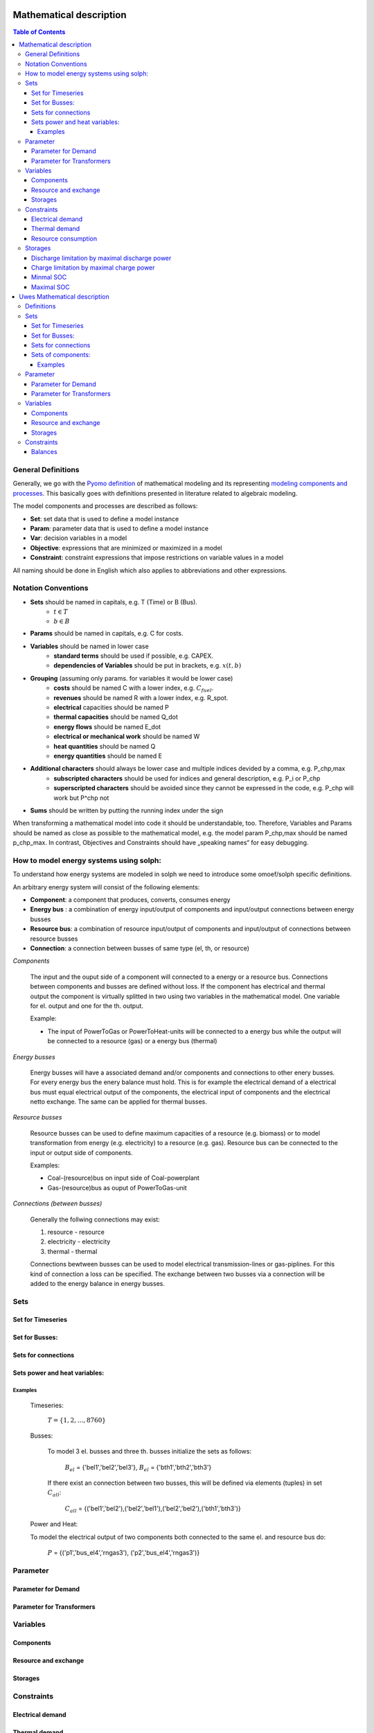 =========================================
 Mathematical description
=========================================

.. contents:: Table of Contents

General Definitions 
~~~~~~~~~~~~~~~~~~~~~~~~~~

Generally, we go with the `Pyomo definition <https://software.sandia.gov/downloads/pub/pyomo/PyomoOnlineDocs.html#_mathematical_modeling>`_ of mathematical modeling and its representing `modeling components and processes <https://software.sandia.gov/downloads/pub/pyomo/PyomoOnlineDocs.html#_overview_of_modeling_components_and_processes>`_. This basically goes with definitions presented in literature related to algebraic modeling.

The model components and processes are described as follows:

* **Set**: set data that is used to define a model instance
* **Param**: parameter data that is used to define a model instance
* **Var**: decision variables in a model
* **Objective**: expressions that are minimized or maximized in a model
* **Constraint**: constraint expressions that impose restrictions on variable values in a model

All naming should be done in English which also applies to abbreviations and other expressions.

Notation Conventions
~~~~~~~~~~~~~~~~~~~~~~~~~~

* **Sets** should be named in capitals, e.g. T (Time) or B (Bus).
   * :math:`t \in T`
   * :math:`b \in B`
* **Params** should be named in capitals, e.g. C for costs.
* **Variables** should be named in lower case
   * **standard terms** should be used if possible, e.g. CAPEX.
   * **dependencies of Variables** should be put in brackets, e.g.  :math:`x(t,b)`
* **Grouping** (assuming only params. for variables it would be lower case)
   * **costs** should be named C with a lower index, e.g.  :math:`C_{fuel}`.
   * **revenues** should be named R with a lower index, e.g. R_spot.
   * **electrical** capacities should be named P
   * **thermal capacities** should be named Q_dot
   * **energy flows** should be named E_dot
   * **electrical or mechanical work** should be named W
   * **heat quantities** should be named Q
   * **energy quantities** should be named E
* **Additional characters** should always be lower case and multiple indices devided by a comma, e.g. P_chp,max
   * **subscripted characters** should be used for indices and general description, e.g. P_i or P_chp
   * **superscripted characters** should be avoided since they cannot be expressed in the code, e.g. P_chp will work but P^chp not
* **Sums** should be written by putting the running index under the sign

When transforming a mathematical model into code it should be understandable, too. Therefore, Variables and Params should be named as close as possible to the mathematical model, e.g. the model param P_chp,max should be named p_chp_max. In contrast, Objectives and Constraints should have „speaking names“ for easy debugging.


How to model energy systems using solph:
~~~~~~~~~~~~~~~~~~~~~~~~~~~~~~~~~~~~~~~~
To understand how energy systems are modeled in solph we need to introduce some 
omoef/solph specific definitions.

An arbitrary energy system will consist of the following elements: 

* **Component**: a component that produces, converts, consumes energy
* **Energy bus** : a combination of energy input/output of components and input/output connections between energy busses 
* **Resource bus**: a combination of resource input/output of components and input/output of connections between resource busses 
* **Connection**: a connection between busses of same type (el, th, or resource)

*Components*

	The input and the ouput side of a component will connected to a energy or a resource bus. Connections between components and
	busses are defined without loss. If the component has electrical and thermal output the component is virtually splitted
	in two using two variables in the mathematical model. One variable for el. output and one for the th. output.  

	Example: 

	* The input of PowerToGas or PowerToHeat-units will be connected to a energy bus while the output will be connected to a resource 	(gas) or a energy bus (thermal)

*Energy busses* 

	Energy busses will have a associated demand and/or components and connections to 
	other enery busses. For every energy bus the enery balance must hold.
	This is for example the electrical demand of a electrical bus must equal electrical output 
	of the components, the electrical input of components and the electrical netto exchange. 
	The same can be applied for thermal busses. 

*Resource busses* 

	Resource busses can be used to define maximum capacities of a resource (e.g. biomass) or to model transformation from 
	energy (e.g. electricity) to a resource (e.g. gas). 
	Resource bus can be connected to the input or output side of components. 
	
	Examples:
    
	* Coal-(resource)bus on input side of Coal-powerplant 
	* Gas-(resource)bus as ouput of PowerToGas-unit



*Connections (between busses)* 

	Generally the follwing connections may exist: 

	#. resource - resource
	#. electricity - electricity 
	#. thermal - thermal 

	Connections bewtween busses can be used to model electrical transmission-lines or gas-piplines. For this kind of connection
	a loss can be specified. The exchange between two busses via a connection will be added to the energy balance in energy busses.


Sets
~~~~~~~~~~~~~~~~~~~~~~~~~~

Set for Timeseries
-------------

	.. math::
	   :nowrap:

		\begin{align*}
		 & t \in T \\
		\end{align*}
	
Set for Busses:
-------------------

	.. math::
	   :nowrap:

		\begin{align*}
		 &b \in B_{el} :\text{Sets for electrical busses}\\
		 &b \in B_{th} :\text{Sets for thermal busses}\\
		 &b \in B_{r}  :\text{Sets for resource busses}\\
		\end{align*}

Sets for connections
---------------------

	.. math::
	   :nowrap:

		\begin{align*}
		 &(i,j) \in C_{all} : \text{Sets for all existing connections}\\
		 &(i,j) \in C_{elel}=B_{el} \times B_{el} : \text{Sets for all possible connections between el. busses}\\
		 &(i,j) \in C_{thth}=B_{th} \times B_{th} :\text{Sets for all possible connections between th. busses}\\
		\end{align*}

Sets power and heat variables:
---------------------------------

	.. math::
	   :nowrap:

		\begin{align*}
		 &(c,b,r) \in P: \text{Sets for all components with el. output } b \in B_{el}, r \in B_r\\
		 &(c,b,r) \in Q: \text{Sets for all components with th. output } b \in B_{th}, r \in B_r\\
		\end{align*}

Examples
^^^^^^^^^^ 
	Timeseries: 

		:math:`T = \{1,2,\dots, 8760\}`
    
	Busses:

		To model 3 el. busses and three th. busses initialize the sets as follows:

			:math:`B_{el}` = \{'bel1','bel2','bel3'\}, :math:`B_{el}` = \{'bth1','bth2','bth3'\}

		If there exist an connection between two busses, this will be defined via elements (tuples) in set :math:`C_{all}`:

			:math:`C_{all}` = \{('bel1','bel2'),('bel2','bel1'),('bel2','bel2'),('bth1','bth3')\}

	Power and Heat: 
	
    	To model the electrical output of two components both connected to the same el. and resource bus do:

				:math:`P` = {('p1','bus_el4','rngas3'), ('p2','bus_el4','rngas3')}

	
Parameter
~~~~~~~~~~~

Parameter for Demand
-----------------------

	.. math::
	   :nowrap:

		 \begin{align*}
		 \text{Demand} & \\
		  &D_{el}(b,t),\quad \forall b \in B_{el}, t \in T :\text{Demand for el. busses in $t$}\\
		  &D_{th}(b,t),\quad \forall b \in B_{th}, t \in T :\text{Demand for th. busses in $t$}\\
		 \end{align*}

Parameter for Transformers
---------------------------
	.. math::
	   :nowrap:

	 		\begin{align*}
			 \text{Max. power output:} & \\
			  &P_{max,el}(c,b,r),\quad \forall (c,b,r) \in P :\text{max. output for el. components}\\
			  &Q_{max,el}(c,b,r),\quad \forall (c,b,r) \in Q :\text{max. output for th. components}\\
		     \text{Efficiencies of transformers:} &\\
			  &ETA_{el}(c,b,r), \quad \forall (c,b,r) \in P :\text{el. Efficiency of component $(c,b,r)$}\\
			  &ETA_{th}(c,b,r), \quad \forall (c,b,r) \in Q :\text{th. Efficiency of component $(c,b,r)$}
			 \end{align*}


Variables 
~~~~~~~~~~~~~

Components
---------------

.. math::
   :nowrap:

	\begin{align*}
	 \text{Component output} & \\
	  &p(c,b,r,t),\quad \forall (c,b,r) \in P, t \in T :\text{Output of all el. components}\\
	  &q(c,b,r,t),\quad \forall (c,b,r) \in Q, t \in T :\text{Output of all th. components}\\
	 \end{align*}

Resource and exchange
------------------------

.. math::
   :nowrap:

	 \begin{align*}
	  &rcon(b,t),\quad \forall b \in B_r, t \in T     : \text{Resource consumption}\\
	  &ex(i,j,t), \quad \forall (i,j) \in C_{all}, t \in T:\text{Energy exchange in connection $(i,j)$}
	 \end{align*}

Storages 
------------

.. math::
   :nowrap:

	 \begin{align*}
	 & s_{charge}(c,b,t), \quad \forall (c,b) \in S, t \in T\\
	 & s_{discharge}(c,b,t), \quad \forall (c,b) \in S, t \in T\\
	 & s_{soc}(c,b,t), \quad \forall (c,b) \in S, t \in T
	 \end{align*}

Constraints 
~~~~~~~~~~~~~~~~~~~~

Electrical demand
--------------------

.. math::
   :nowrap:
	
	\begin{align*}
		D_{el}(b,t) = &\sum_{(i,j=b,k)\in P}p(i,j,k,t) \\
		- &\sum_{(i=b,j) \in (C_{all} \cap C_{elel})} ex(i,j,t)\\
		+ &\sum_{(i,j=b) \in (C_{all} \cap C_{elel})} ex(i,j,t)\\ 
    	- &\sum_{i,j=b,t \in S} s_{charge}(i,j,t)\\	
	    + &\sum_{i,j=b,t \in S} s_{discharge}(i,j,t)\\	
		& &  \forall b \in B_{el}, t \in T\\
	\end{align*}	

Thermal demand
--------------------
.. math::
   :nowrap:

	\begin{align*}
		   D_{th}(b,t) = &\sum_{(i,j=b,k)\in P}q(i,j,k,t) \\
		- &\sum_{(i=b,j) \in (C_{all} \cap C_{thth})} ex(i,j,t)\\
		+ &\sum_{(i,j=b) \in (C_{all} \cap C_{thth})} ex(i,j,t)\\ 
    	- &\sum_{i,j=b,t \in S} s_{charge}(i,j,t)\\	
	    + &\sum_{i,j=b,t \in S} s_{discharge}(i,j,t)\\	
		& &  \forall b \in B_{th}, t \in T\\
	\end{align*}

Resource consumption 
---------------------
.. math::
   :nowrap:

	\begin{align*}
		rcon(b,t) \geq	 &\sum_{(i,j,k=b) \in P} \frac{p(i,j,k,t)}{ETA_{el}(i,j,k)}
		 + \sum_{(i,j,k=b) \in Q} \frac{q(i,j,k,t)}{ETA_{th}(i,j,k)}\\
		 & & \forall b \in B_r, t \in T
	\end{align*}


Storages 
~~~~~~~~~~~~~~~~~~~~~~~~~~~~~~~

As used in  :py:func:`oemof.solph.storage_constraints.storage_power_lim`

Discharge limitation by maximal discharge power
-----------------------------------------------

.. math::
   :nowrap:

   \begin{align*}
      S_{discharge}(r,t,c) & \leq\frac{S_{capacity}}{EPR_{out}}\\
      & \forall r\in regions,t\in hoy,c\in storages\\
      \intertext{with\, variable\, investment\,(if\, invest)} 
      S_{discharge}(r,t,c) & \leq\frac{S_{capacity}+S_{installed}^{lp-var}}{EPR_{out}}\\
      & \forall r\in regions,t\in hoy,c\in storages\\
      \intertext{thermal\, storage\, in\, a\, domestic\, heating\, system\,(if\, domestic\, and\, invest)}S_{discharge}(r,t,c) & \leq\frac{S_{capacity}+S_{installed}^{lp-var}}{EPR_{out}}\cdot\frac{D(r,t,HS(c))}{HS_{capacity}(c)}\\
      & \forall r\in regions,t\in hoy,c\in storages
   \end{align*}
   
Charge limitation by maximal charge power
-----------------------------------------

.. math::
   :nowrap:
   
   \begin{align*}
      S_{charge}(r,t,c) & \leq\frac{S_{capacity}}{EPR_{in}}\\
      & \forall r\in regions,t\in hoy,c\in storages\\
      \intertext{with\, variable\, investment\,(if\, invest)}S_{charge}(r,t,c) & \leq\frac{S_{capacity}+S_{installed}^{lp-var}}{EPR_{in}}\\
      & \forall r\in regions,t\in hoy,c\in storages\\
      \intertext{thermal\, storage\, in\, a\, domestic\, heating\, system\,(if\, domestic\, and\, invest)}S_{charge}(r,t,c) & \leq\frac{S_{capacity}+S_{installed}^{lp-var}}{EPR_{out}}\cdot\frac{D(r,t,HS(c))}{HS_{capacity}(c)}\\
      & \forall r\in regions,t\in hoy,c\in storages
   \end{align*}



Minmal SOC
----------

.. math::
   :nowrap:
   
   \begin{align*}
      SOC^{lp-var}(r,t,c) & \geq0\\
      & \forall r\in regions,t\in hoy,c\in storages\\   
   \end{align*}

Maximal SOC
-----------

.. math::
   :nowrap:
   
   \begin{align*}
      SOC^{lp-var}(r,t,c) & \leq S_{capacity}\\
      & \forall r\in regions,t\in hoy,c\in storages\\
      \intertext{with\, variable\, investment\,(if\, invest)}SOC^{lp-var}(r,t,c) & \leq S_{capacity}+S_{installed}^{lp-var}\\
      & \forall r\in regions,t\in hoy,c\in storages
   \end{align*}


=========================================
 Uwes Mathematical description
=========================================


Definitions 
~~~~~~~~~~~~~~~~~~~~~~~~~~


Sets 
~~~~~~~~~~~~~~~~~~~~~~~~~

Set for Timeseries
-------------

	.. math::
	   :nowrap:

		\begin{align*}
		 & t \in T \\
		\end{align*}
	
Set for Busses:
-------------------

	.. math::
	   :nowrap:

		\begin{align*}
		 &bt \in BT :\text{Sets for all bus types}\\
		 &b(bt) \in B :\text{Sets for all buses of type bt}\\
		\end{align*}

Sets for connections
---------------------

	.. math::
	   :nowrap:

		\begin{align*}
		 &(i(bt),j(bt)) \in C_{all} : \text{Sets for all existing connections between buses of the same type } i \in B, j \in B, bt \in BT\\
		\end{align*}

Weiß jemand die Notation um deutlich zu machen, dass innerhalb einer Connection gilt: :math:`i \neq j` bzw. müssen wir das überhaupt. Es ist ja nur sinnlos, aber nicht falsch wenn eine Verbindung von B1 nach B1 existiert.

Sets of components:
---------------------------------

	.. math::
	   :nowrap:

		\begin{align*}
		 &(c,b,r) \in P: \text{Sets for all components } b \in B, r \in B\\
		 &(c(b),r)\text{Sets of all transformer with the same output b } b \in B\\
		 &(c(r),b)\text{Sets of all transformer with the same input b } b \in B\\
		 &(c(b))\text{Sets of all storages with the same connection b } b \in B\\ 	 
		\end{align*}
		
Ich bin mir unsicher mit der Notation.		
Weiß nicht ob wir alle Komponenten gleich definieren sollen. Dann wäre ein Speicher eine Kompente bei der b und r gleich wäre also der input und der output in den selben Bus gehen.

Examples
^^^^^^^^^^ 
	Timeseries: 

		:math:`T = \{1,2,\dots, 8760\}`
    
	Busses:

		To model 3 el. busses and three th. busses initialize the sets as follows:

			:math:`B_{el}` = \{'bel1','bel2','bel3'\}, :math:`B_{el}` = \{'bth1','bth2','bth3'\}

		If there exist an connection between two busses, this will be defined via elements (tuples) in set :math:`C_{all}`:

			:math:`C_{all}` = \{('bel1','bel2'),('bel2','bel1'),('bel2','bel2'),('bth1','bth3')\}

	Power and Heat: 
	
    	To model the electrical output of two components both connected to the same el. and resource bus do:

				:math:`P` = {('p1','outbus_el4','inbus_ngas3'), ('p2','outbus_el4','inbus_ngas3')}

	A power2gas component would be the opposite:
				:math:`P` = {('p3','outbus_ngas3','inbus_el4')}

	
Parameter
~~~~~~~~~~~

Parameter for Demand
-----------------------

	.. math::
	   :nowrap:

		 \begin{align*}
		 \text{Demand} & \\
		  &D_{el}(b,t),\quad \forall b \in B_{el}, t \in T :\text{Demand for el. busses in $t$}\\
		  &D_{th}(b,t),\quad \forall b \in B_{th}, t \in T :\text{Demand for th. busses in $t$}\\
		 \end{align*}

Parameter for Transformers
---------------------------
	.. math::
	   :nowrap:

	 		\begin{align*}
			 \text{Max. power output:} & \\
			  &P_{max,el}(c,b,r),\quad \forall (c,b,r) \in P :\text{max. output for el. components}\\
			  &Q_{max,el}(c,b,r),\quad \forall (c,b,r) \in Q :\text{max. output for th. components}\\
		     \text{Efficiencies of transformers:} &\\
			  &ETA_{el}(c,b,r), \quad \forall (c,b,r) \in P :\text{el. Efficiency of component $(c,b,r)$}\\
			  &ETA_{th}(c,b,r), \quad \forall (c,b,r) \in Q :\text{th. Efficiency of component $(c,b,r)$}
			 \end{align*}


Variables 
~~~~~~~~~~~~~

Components
---------------

.. math::
   :nowrap:

	\begin{align*}
	 \text{Component output} & \\
	  &p(c,b,r,t),\quad \forall (c,b,r) \in P, t \in T :\text{Output of all el. components}\\
	  &q(c,b,r,t),\quad \forall (c,b,r) \in Q, t \in T :\text{Output of all th. components}\\
	 \end{align*}

Resource and exchange
------------------------

.. math::
   :nowrap:

	 \begin{align*}
	  &rcon(b,t),\quad \forall b \in B_r, t \in T     : \text{Resource consumption}\\
	  &ex(i,j,t), \quad \forall (i,j) \in C_{all}, t \in T:\text{Energy exchange in connection $(i,j)$}
	 \end{align*}

Storages 
------------

.. math::
   :nowrap:

	 \begin{align*}
	 & s_{charge}(c,b,t), \quad \forall (c,b) \in S, t \in T\\
	 & s_{discharge}(c,b,t), \quad \forall (c,b) \in S, t \in T\\
	 & s_{soc}(c,b,t), \quad \forall (c,b) \in S, t \in T
	 \end{align*}

Constraints 
~~~~~~~~~~~~~~~~~~~~

Balances
--------------------

Hier kommt nun wieder die Frage von oben zur Geltung. Speicher können einfach als Komponenten definiert werden, die den selben Bus als input und output haben. Oder wir betrachten sie extra. Ich stehe übrigens auf Kriegsfuß mit der Notation. Im Zweifel lieber den Text lesen.

.. math::
   :nowrap:
	
	\begin{align*}
		0 =\\
		+ &\sum_{(i,j=b,k)\in P}p(i,j,k,t) 			&\text{Sum of all components feeding in the bus}\\
		- &\sum_{(i=b,j,k)\in P}p(i,j,k,t) 			&\text{Sum of all components taking from the bus}\\
		+ rcon(b,t)						&\text{Source}
		- &\sum_{(i,j=b,k)\in P}D(b,t) 				&\text{Sum of all fix demand time series}\\
		+ &\sum_{(i,j=b,k)\in P}D(b,t) 				&\text{Sum of all fix feed-in time series}\\	
		- &\sum_{(i=b,j) \in (C_{all} \cap C_{b})} ex(i,j,t) 	&\text{Sum of all exports to other buses}\\
		+ &\sum_{(i,j=b) \in (C_{all} \cap C_{b})} ex(i,j,t) 	&\text{Sum of all imports from other buses}\\
    		- &\sum_{i,j=b,t \in S} s_{charge}(i,j,t) 		&\text{Sum of all storage chargings}\\	
	    	+ &\sum_{i,j=b,t \in S} s_{discharge}(i,j,t) 		&\text{Sum of all storage dischargings}\\
	    	+ &
		& &  \forall b \in B_{el}, t \in T\\
	\end{align*}
